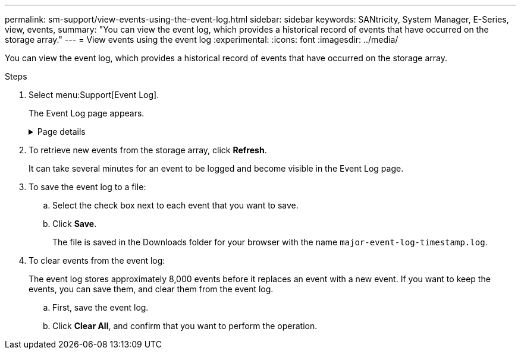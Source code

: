 ---
permalink: sm-support/view-events-using-the-event-log.html
sidebar: sidebar
keywords: SANtricity, System Manager, E-Series, view, events,
summary: "You can view the event log, which provides a historical record of events that have occurred on the storage array."
---
= View events using the event log
:experimental:
:icons: font
:imagesdir: ../media/

[.lead]
You can view the event log, which provides a historical record of events that have occurred on the storage array.

.Steps

. Select menu:Support[Event Log].
+
The Event Log page appears.
+
.Page details

[%collapsible]
====

[cols="25h,~",options="header"]
|===
| Item| Description
a|
View All field
a|
Toggles between all events, and only the critical and warning events.
a|
Filter field
a|
Filters the events. Useful for displaying only events related to a specific component, a specific event, etc.
a|
Select columns icon.
a|
Allows you to select other columns to view. Other columns give you additional information about the event.
a|
Check boxes
a|
Allows you to select the events to save. The check box in the table header selects all events.
a|
Date/Time column
a|
The date and time stamp of the event, according to the controller clock.

NOTE: The event log initially sorts events based on sequence number. Usually, this sequence corresponds to the date and time. However, the two controller clocks in the storage array could be unsynchronized. In this case, some perceived inconsistencies could appear in the event log relative to events and the date and time shown.

a|
Priority column
a|
These priority values exist:

 ** *Critical* -- A problem exists with the storage array. However, if you take immediate action, you might prevent losing access to data. Critical events are used for alert notifications. All critical events are sent to any network management client (through SNMP traps) or to the email recipient that you configured.
 ** *Warning* -- An error has occurred that has degraded the performance and the ability of the storage array to recover from another error.
 ** *Informational* -- Non-critical information related to the storage array.
a|
Component Type column
a|
The component that is affected by the event. The component could be hardware, such as a drive or a controller, or it could be software, such as controller firmware.
a|
Component Location column
a|
The physical location of the component in the storage array.
a|
Description column
a|
A description of the event.

*Example* -- `Drive write failure - retries exhausted`
a|
Sequence Number column
a|
A 64-bit number that uniquely identifies a specific log entry for a storage array. This number increments by one with every new event log entry. To display this information, click the *Select columns* icon.
a|
Event Type column
a|
A 4-digit number that identifies each type of logged event. To display this information, click the *Select columns* icon.
a|
Event Specific Codes column
a|
This information is used by technical support. To display this information, click the *Select columns* icon.
a|
Event Category column
a|
- **Failure** – A component in the storage array has failed; for example, drive failure or battery failure.
- **State Change** – An element of the storage array that has changed state; for example, a volume transitioned to Optimal status, or a controller transitioned to Offline status.
- **Internal** – Internal controller operations that do not require user action; for example, the controller has completed start-of-day.
- **Command** – A command that has been issued to the storage array; for example, a hot spare has been assigned.
- **Error** – An error condition has been detected on the storage array; for example, a controller is unable to synchronize and purge cache, or a redundancy error is detected on the storage array.
- **General** – Any event that does not fit well into any other category.
To display this information, click the **Select columns** icon.
a|
Logged By column
a|
The name of the controller that logged the event. To display this information, click the **Select columns** icon.
|===
====

. To retrieve new events from the storage array, click **Refresh**.
+
It can take several minutes for an event to be logged and become visible in the Event Log page.

. To save the event log to a file:

.. Select the check box next to each event that you want to save.
.. Click *Save*.
+
The file is saved in the Downloads folder for your browser with the name `major-event-log-timestamp.log`.
. To clear events from the event log:
+
The event log stores approximately 8,000 events before it replaces an event with a new event. If you want to keep the events, you can save them, and clear them from the event log.

.. First, save the event log.
.. Click *Clear All*, and confirm that you want to perform the operation.
